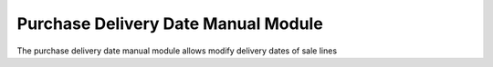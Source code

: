 Purchase Delivery Date Manual Module
####################################

The purchase delivery date manual module allows modify delivery dates of sale lines
